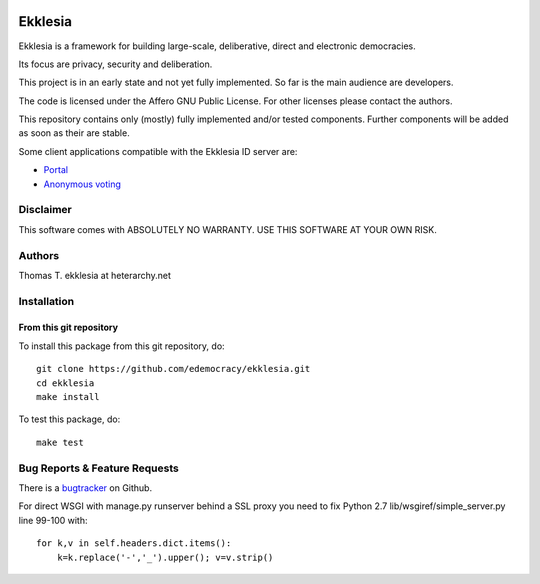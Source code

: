 .. image:: https://travis-ci.org/edemocracy/ekklesia.png?branch=master
    :target: https://travis-ci.org/edemocracy/ekklesia
    :alt: Build status

.. image:: https://coveralls.io/repos/edemocracy/ekklesia/badge.png
    :target: https://coveralls.io/r/edemocracy/ekklesia
    :alt: Coverage

Ekklesia
========

Ekklesia is a framework for building large-scale, deliberative, direct and electronic democracies.

Its focus are privacy, security and deliberation.

This project is in an early state and not yet fully implemented.
So far is the main audience are developers.

The code is licensed under the Affero GNU Public License.
For other licenses please contact the authors.

This repository contains only (mostly) fully implemented and/or tested components.
Further components will be added as soon as their are stable.

Some client applications compatible with the Ekklesia ID server are:

- `Portal <https://github.com/basisentscheid/portal>`_
- `Anonymous voting <https://github.com/pfefffer/vvvote>`_

Disclaimer
~~~~~~~~~~

This software comes with ABSOLUTELY NO WARRANTY. USE THIS SOFTWARE AT YOUR OWN RISK.

Authors
~~~~~~~
Thomas T.    ekklesia at heterarchy.net

Installation
~~~~~~~~~~~~

From this git repository
^^^^^^^^^^^^^^^^^^^^^^^^

To install this package from this git repository, do::

    git clone https://github.com/edemocracy/ekklesia.git
    cd ekklesia
    make install

To test this package, do::

    make test


Bug Reports & Feature Requests
~~~~~~~~~~~~~~~~~~~~~~~~~~~~~~

There is a `bugtracker <https://github.com/edemocracy/ekklesia/issues>`__ on Github.

For direct WSGI with manage.py runserver behind a SSL proxy you need to
fix Python 2.7 lib/wsgiref/simple_server.py line 99-100 with::

    for k,v in self.headers.dict.items():
        k=k.replace('-','_').upper(); v=v.strip()
